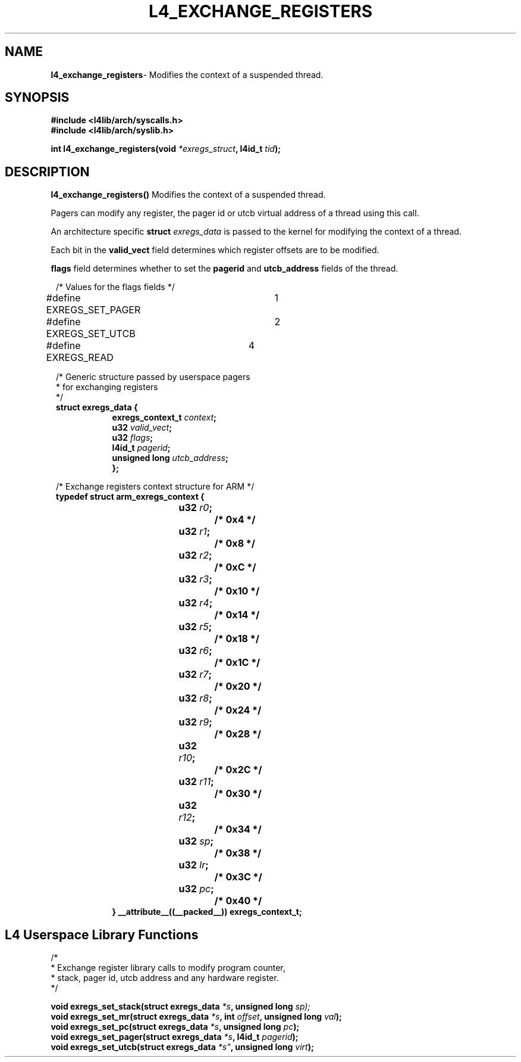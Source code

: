 .TH L4_EXCHANGE_REGISTERS 7 2009-11-02 "Codezero" "Codezero Programmer's Manual"
.SH NAME
.nf
.BR "l4_exchange_registers" "- Modifies the context of a suspended thread."

.SH SYNOPSIS
.nf
.B #include <l4lib/arch/syscalls.h>
.B #include <l4lib/arch/syslib.h>

.BI "int l4_exchange_registers(void " "*exregs_struct" ", l4id_t " "tid" ");"
.SH DESCRIPTION
.BR l4_exchange_registers()  " Modifies the context of a suspended thread."

Pagers can modify any register, the pager id or utcb virtual address of a thread using this call.

An architecture specific 
.BI "struct " exregs_data
is passed to the kernel for modifying the context of a thread.

Each bit in the 
.B valid_vect 
field determines which register offsets are to be modified.

.B flags
field determines whether to set the 
.BR pagerid " and " utcb_address
fields of the thread.

.nf
.in 8
/* Values for the flags fields */
#define EXREGS_SET_PAGER	1
#define EXREGS_SET_UTCB	2
#define EXREGS_READ	4
.nf
.in 8

/* Generic structure passed by userspace pagers 
 * for exchanging registers  
 */
.B struct exregs_data {
.in 16
.BI "exregs_context_t " "context" ";"
.BI "u32 " "valid_vect" ";"
.BI	"u32 " "flags" ";"
.BI "l4id_t " "pagerid" ";"
.BI "unsigned long " "utcb_address" ";"
.ti 8
.B };

.in 8
/* Exchange registers context structure for ARM */
.B typedef struct arm_exregs_context {
.in 16
.BI	"u32 " "r0" ";		/* 0x4 */"
.BI	"u32 " "r1" ";		/* 0x8 */"
.BI	"u32 " "r2" ";		/* 0xC */"
.BI	"u32 " "r3" ";		/* 0x10 */"
.BI	"u32 " "r4" ";		/* 0x14 */"
.BI	"u32 " "r5" ";		/* 0x18 */"
.BI	"u32 " "r6" "; 		/* 0x1C */"
.BI	"u32 " "r7" ";		/* 0x20 */"
.BI	"u32 " "r8" ";		/* 0x24 */"
.BI	"u32 " "r9" ";		/* 0x28 */"
.BI	"u32 " "r10" ";		/* 0x2C */"
.BI	"u32 " "r11" ";		/* 0x30 */"
.BI	"u32 " "r12" ";		/* 0x34 */"
.BI	"u32 " "sp" ";		/* 0x38 */"
.BI	"u32 " "lr" ";		/* 0x3C */"
.BI	"u32 " "pc" ";		/* 0x40 */"
.ti 8
.B } __attribute__((__packed__)) exregs_context_t;


.in 8
.SH L4 Userspace Library Functions

.nf
/*
 * Exchange register library calls to modify program counter,
 * stack, pager id, utcb address and any hardware register.
 */

.BI "void exregs_set_stack(struct exregs_data " "*s" ", unsigned long " sp);
.BI "void exregs_set_mr(struct exregs_data " "*s" ", int " "offset" ", unsigned long " "val" ");"
.BI "void exregs_set_pc(struct exregs_data " "*s" ", unsigned long " "pc" ");"
.BI "void exregs_set_pager(struct exregs_data " "*s" ", l4id_t " "pagerid" ");"
.BI "void exregs_set_utcb(struct exregs_data  "*s" ", unsigned long " "virt" ");"
